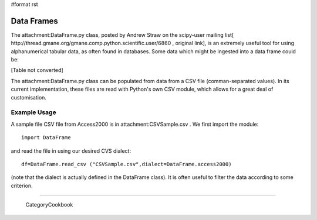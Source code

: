 #format rst

Data Frames
===========

The attachment:DataFrame.py class, posted by Andrew Straw on the scipy-user mailing list[ http://thread.gmane.org/gmane.comp.python.scientific.user/6860 , original link], is an extremely useful tool for using alphanumerical tabular data, as often found in databases. Some data which might be ingested into a data frame could be:

[Table not converted]

The attachment:DataFrame.py class can be populated from data from a CSV file (comman-separated values). In its current implementation, these files are read with Python's own CSV module, which allows for a great deal of customisation.

Example Usage
-------------

A sample file CSV file from Access2000 is in attachment:CSVSample.csv .  We first import the module:

::

   import DataFrame

and read the file in using our desired CVS dialect:

::

   df=DataFrame.read_csv ("CSVSample.csv",dialect=DataFrame.access2000)

(note that the dialect is actually defined in the DataFrame class). It is often useful to filter the data according to some criterion.

-------------------------



  CategoryCookbook

